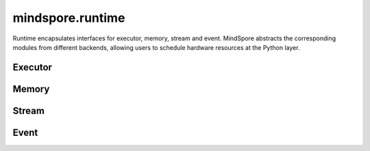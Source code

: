mindspore.runtime
==================

Runtime encapsulates interfaces for executor, memory, stream and event. MindSpore abstracts the corresponding modules from different backends, allowing users to schedule hardware resources at the Python layer.

Executor
------------ 

.. autosummary::
    :toctree: runtime
    :nosignatures:
    :template: classtemplate.rst

    mindspore.runtime.set_cpu_affinity
    mindspore.runtime.launch_blocking
    mindspore.runtime.dispatch_threads_num
    mindspore.runtime.set_kernel_launch_group

Memory
------------

.. autosummary::
    :toctree: runtime
    :nosignatures:
    :template: classtemplate.rst

    mindspore.runtime.max_memory_allocated
    mindspore.runtime.max_memory_reserved
    mindspore.runtime.memory_allocated
    mindspore.runtime.memory_reserved
    mindspore.runtime.memory_stats
    mindspore.runtime.memory_summary
    mindspore.runtime.reset_max_memory_reserved
    mindspore.runtime.reset_max_memory_allocated
    mindspore.runtime.reset_peak_memory_stats
    mindspore.runtime.empty_cache
    mindspore.runtime.set_memory

Stream
---------

.. autosummary::
    :toctree: runtime
    :nosignatures:
    :template: classtemplate.rst

    mindspore.runtime.communication_stream
    mindspore.runtime.current_stream
    mindspore.runtime.default_stream
    mindspore.runtime.set_cur_stream
    mindspore.runtime.synchronize
    mindspore.runtime.Stream
    mindspore.runtime.StreamCtx

Event
---------

.. autosummary::
    :toctree: runtime
    :nosignatures:
    :template: classtemplate.rst

    mindspore.runtime.Event
